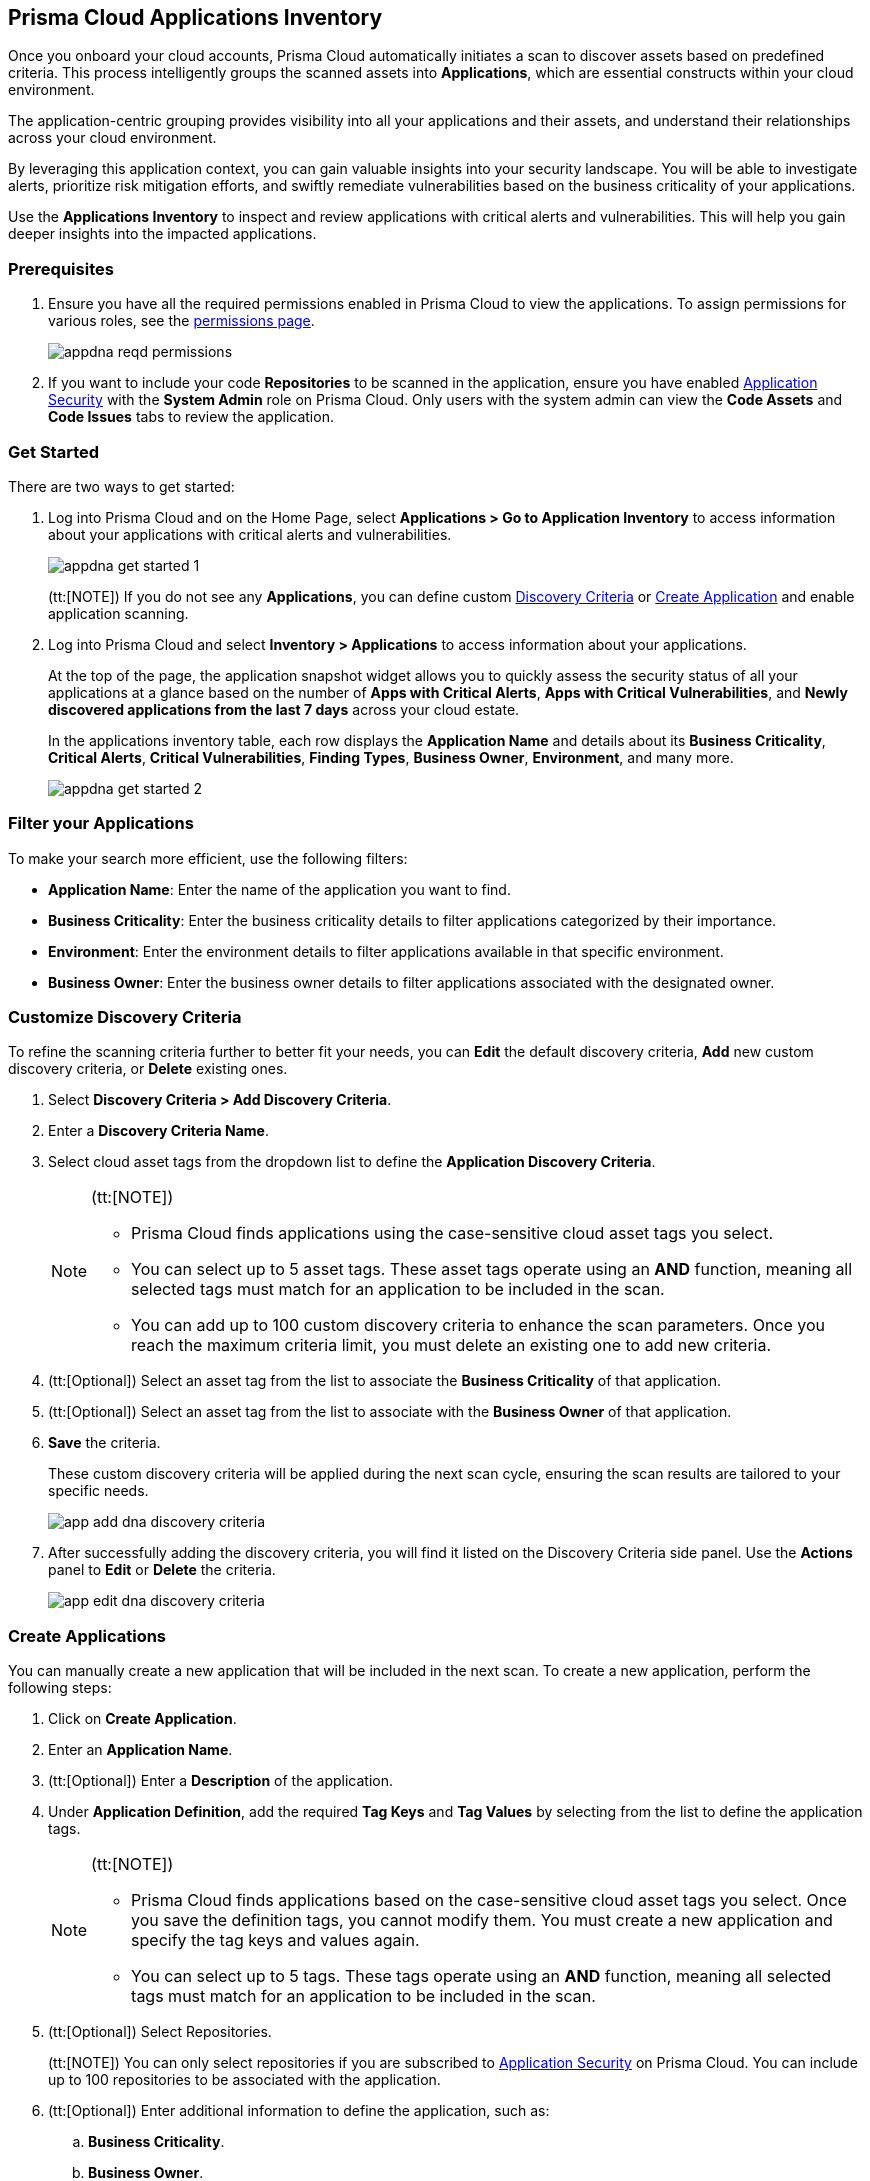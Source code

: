 == Prisma Cloud Applications Inventory

Once you onboard your cloud accounts, Prisma Cloud automatically initiates a scan to discover assets based on predefined criteria. This process intelligently groups the scanned assets into *Applications*, which are essential constructs within your cloud environment.

The application-centric grouping provides visibility into all your applications and their assets, and understand their relationships across your cloud environment.

By leveraging this application context, you can gain valuable insights into your security landscape. You will be able to investigate alerts, prioritize risk mitigation efforts, and swiftly remediate vulnerabilities based on the business criticality of your applications. 

Use the *Applications Inventory* to inspect and review applications with critical alerts and vulnerabilities. This will help you gain deeper insights into the impacted applications.


[#app-inventory-prereq]
=== Prerequisites

. Ensure you have all the required permissions enabled in Prisma Cloud to view the applications. To assign permissions for various roles, see the xref:../administration/prisma-cloud-admin-permissions.adoc[permissions page].
+
image::cloud-and-software-inventory/appdna-reqd-permissions.png[]

. If you want to include your code *Repositories* to be scanned in the application, ensure you have enabled xref:../application-security/get-started/enable-application-security.adoc[Application Security] with the *System Admin* role on Prisma Cloud. Only users with the system admin can view the *Code Assets* and *Code Issues* tabs to review the application. 

//[.task]
[appinventory-get-started]
=== Get Started

There are two ways to get started:

//[.procedure]

. Log into Prisma Cloud and on the Home Page, select *Applications > Go to Application Inventory* to access information about your applications with critical alerts and vulnerabilities.
+
image::cloud-and-software-inventory/appdna-get-started-1.png[]
+
(tt:[NOTE]) If you do not see any *Applications*, you can define custom xref:../cloud-and-software-inventory/applications-inventory#appdna-discovery-criteria[Discovery Criteria] or xref:../cloud-and-software-inventory/applications-inventory#appdna-create-apps[Create Application] and enable application scanning.

. Log into Prisma Cloud and select *Inventory > Applications* to access information about your applications. 
+
At the top of the page, the application snapshot widget allows you to quickly assess the security status of all your applications at a glance based on the number of *Apps with Critical Alerts*, *Apps with Critical Vulnerabilities*, and *Newly discovered applications from the last 7 days* across your cloud estate.
+
In the applications inventory table, each row displays the *Application Name* and details about its *Business Criticality*, *Critical Alerts*, *Critical Vulnerabilities*, *Finding Types*, *Business Owner*, *Environment*, and many more.
+
image::cloud-and-software-inventory/appdna-get-started-2.png[]

[#filter-appdna-apps]
=== Filter your Applications

To make your search more efficient, use the following filters:

* *Application Name*: Enter the name of the application you want to find.
* *Business Criticality*: Enter the business criticality details to filter applications categorized by their importance.
* *Environment*: Enter the environment details to filter applications available in that specific environment.
* *Business Owner*: Enter the business owner details to filter applications associated with the designated owner.

[.task]
[#appdna-discovery-criteria]
=== Customize Discovery Criteria

To refine the scanning criteria further to better fit your needs, you can *Edit* the default discovery criteria, *Add* new custom discovery criteria, or *Delete* existing ones.

[.procedure]

. Select *Discovery Criteria > Add Discovery Criteria*.

. Enter a *Discovery Criteria Name*.

. Select cloud asset tags from the dropdown list to define the *Application Discovery Criteria*.
+
[NOTE]
====
(tt:[NOTE])

* Prisma Cloud finds applications using the case-sensitive cloud asset tags you select.

* You can select up to 5 asset tags. These asset tags operate using an *AND* function, meaning all selected tags must match for an application to be included in the scan.

* You can add up to 100 custom discovery criteria to enhance the scan parameters. Once you reach the maximum criteria limit, you must delete an existing one to add new criteria.
====

. (tt:[Optional]) Select an asset tag from the list to associate the *Business Criticality* of that application.

. (tt:[Optional]) Select an asset tag from the list to associate with the *Business Owner* of that application.

. *Save* the criteria.
+
These custom discovery criteria will be applied during the next scan cycle, ensuring the scan results are tailored to your specific needs.
+
image::cloud-and-software-inventory/app-add-dna-discovery-criteria.png[]

. After successfully adding the discovery criteria, you will find it listed on the Discovery Criteria side panel. Use the *Actions* panel to *Edit* or *Delete* the criteria. 
+
image::cloud-and-software-inventory/app-edit-dna-discovery-criteria.png[]

[.task]
[#appdna-create-apps]
=== Create Applications

You can manually create a new application that will be included in the next scan. To create a new application, perform the following steps:      

[.procedure]

. Click on *Create Application*.

. Enter an *Application Name*.

. (tt:[Optional]) Enter a *Description* of the application.

. Under *Application Definition*, add the required *Tag Keys* and *Tag Values* by selecting from the list to define the application tags.
+
[NOTE]
====
(tt:[NOTE])

* Prisma Cloud finds applications based on the case-sensitive cloud asset tags you select. Once you save the definition tags, you cannot modify them. You must create a new application and specify the tag keys and values again.

* You can select up to 5 tags. These tags operate using an *AND* function, meaning all selected tags must match for an application to be included in the scan.
====

. (tt:[Optional]) Select Repositories.
+
(tt:[NOTE]) You can only select repositories if you are subscribed to xref:../application-security/get-started/enable-application-security.adoc[Application Security] on Prisma Cloud. You can include up to 100 repositories to be associated with the application.

. (tt:[Optional]) Enter additional information to define the application, such as:
+
.. *Business Criticality*.

.. *Business Owner*.

.. *Environment* where the application is deployed.

.. *Business Unit* associated with the application.

. *Save* the custom application.
+
The newly created application will be included in the next scan, ensuring that it is monitored for risks and vulnerabilities based on your specified criteria.
+
image::cloud-and-software-inventory/app-dna-create-app.png[]

. After successfully creating the application, it is listed on the *Application Inventory* page. Use the Actions panel to *Edit* or *Delete* the application. You can also select multiple applications from the application inventory page and use *Bulk Edit* to edit all selected applications simultaneously.
+
image::cloud-and-software-inventory/app-dna-edit-create-app.png[]

[#review-appdna-apps]
=== Review your Applications

To review and inspect your scanned applications, go to the *Application Name* in the inventory table and select the link in each row to be redirected to the *Applications* view. This view allows you to deep dive into application details and explore the security context uncovered by Prisma Cloud. It provides you with a focused view of the following application details:

image::cloud-and-software-inventory/app-dna-tabs.gif[]

* *Header*

** *Application Name* is displayed at the top of the header.

** *Business Criticality* is also displayed at the top of the header.

** *Finding Types* lists the various categories of security issues associated with the assets belonging to the application.

* *Tabs*

** *Overview—* This default tab provides a comprehensive overview of the selected application, including details such as *Description*, *Criteria*, *Business Criticality*, *Business Owner*, *Business Unit*, *Alerts*, *Environments*, *Alerts*, *Vulnerabilities*, *Repositories*, and many more.

** *Alerts—* Displays alerts grouped by severity levels—*Critical*, *High*, *Medium*, *Low*, and *Informational*. You can select a severity level to view the list of impacted assets and its associated alerts. Using this information, you can correlate these alerts from an application perspective, allowing you to understand how the alert affects the application as a whole. You can also *Snooze* or *Dismiss* the alert directly from the side panel.

** *Vulnerabilities—* Displays Common Vulnerabilities and Exposures (CVE) discovered on the application, helping to identify vulnerable asset types within the application. The vulnerabilities are grouped by asset classes such as Compute.

** *Assets—* Displays the assets associated with the application, grouped by *Asset Classes* such as *Compute*, *Database*, *Storage*, *Network*, and more. You can select an asset class to access more granular information about that asset.

** *Code Assets—* Displays the *Repositories* associated with the application, allowing you to track and manage the code repositories included in the scan. To view this tab, make sure that you are subscribed to xref:../application-security/get-started/enable-application-security.adoc[Application Security] and have the *System Admin* role.

** *Code Issues—* Displays the code issues based on the repositories included in the scan, grouped according to various issues such as *IaC*, *CI/CD*, *SAST*, *SCA*, and *Secrets*. To view this tab, make sure that you are subscribed to xref:../application-security/get-started/enable-application-security.adoc[Application Security] and have the *System Admin* role.

After reviewing the application, you can take appropriate action to better manage your applications and its assets.

[#download-abom]
=== Download Application Inventory

You can download the complete inventory details for a specific application in *.csv format*. To do this, locate the application in the inventory table, go to the *Actions* panel, and select *Download ABOM* (Application Bill of Materials), which will generate and download a .zip file containing separate .csv files for metadata, alerts, assets, and vulnerabilities related to that application.

Additionally, you can also download *.csv files* directly from the *Alerts*, *Vulnerabilities*, and *Assets* tabs in the *Applications* View side panel. This allows you to extract detailed data such as alert information, vulnerability reports, and asset details, making it easier to conduct further analysis or integrate the data into external systems for operational purposes.

image::cloud-and-software-inventory/app-dna-download-abom.gif[]

*Next Step*

Use the xref:../search-and-investigate/application-queries/application-query-attributes.adoc[Application Query Attributes] to search and investigate your applications.
